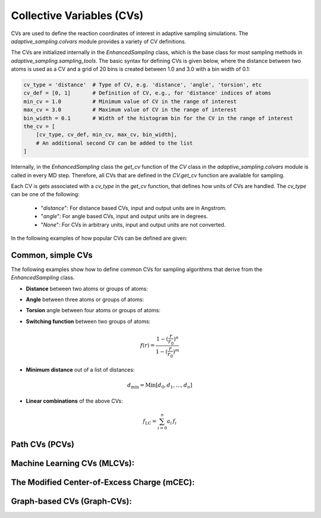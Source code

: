 Collective Variables (CVs)
==========================

CVs are used to define the reaction coordinates of interest in adaptive sampling simulations. 
The `adaptive_sampling.colvars` module provides a variety of CV definitions.

The CVs are initialized internally in the `EnhancedSampling` class, which is the base class for most sampling methods in `adaptive_sampling.sampling_tools`.
The basic syntax for defining CVs is given below, where the distance between two atoms is used as a CV and a grid of 20 bins is created between 1.0 and 3.0 with a bin width of 0.1:

.. code-block:: python

    cv_type = 'distance'  # Type of CV, e.g. 'distance', 'angle', 'torsion', etc
    cv_def = [0, 1]       # Definition of CV, e.g., for 'distance' indices of atoms 
    min_cv = 1.0          # Minimum value of CV in the range of interest 
    max_cv = 3.0          # Maximum value of CV in the range of interest
    bin_width = 0.1       # Width of the histogram bin for the CV in the range of interest
    the_cv = [
        [cv_type, cv_def, min_cv, max_cv, bin_width], 
        # An additional second CV can be added to the list
    ]

Internally, in the `EnhancedSampling` class the `get_cv` function of the `CV` class in the `adaptive_sampling.colvars` module is called in every MD step.
Therefore, all CVs that are defined in the `CV.get_cv` function are available for sampling. 

Each CV is gets associated with a `cv_type` in the `get_cv` function, that defines how units of CVs are handled. 
The `cv_type` can be one of the following:
    * "`distance`": For distance based CVs, input and output units are in Angstrom.
    * "`angle`": For angle based CVs, input and output units are in degrees. 
    * "`None`": For CVs in arbitrary units, input and output units are not converted.

In the following examples of how popular CVs can be defined are given:

Common, simple CVs
------------------

The following examples show how to define common CVs for sampling algorithms that derive from the `EnhancedSampling` class.

* **Distance** between two atoms or groups of atoms:

.. code-block:: python
    :linenos:

    # Distance between two atoms
    cv_type = 'distance'

    # Indices of atoms for which distance is calculated
    cv_def = [0, 1]     
    
    # or use center of mass of a groups of atoms
    cv_def = [[0, 1, 2], 3] 

* **Angle** between three atoms or groups of atoms:

.. code-block:: python
    :linenos:

    # Angle between three atoms
    cv_type = 'angle'

    # Indices of atoms or list of indices to calculate angle between centers of mass
    cv_def = [0, 1, 2]     

* **Torsion** angle between four atoms or groups of atoms:

.. code-block:: python
    :linenos:

    # Torsion angle between four atoms
    cv_type = 'torsion'

    # Indices of atoms or list of indices to calculate dihedral angle between centers of mass
    cv_def = [0, 1, 2, 3]  

* **Switching function** between two groups of atoms:

.. math::

    f(r) = \frac{1-(\frac{r}{r_0})^n}{1-(\frac{r}{r_0})^m}

.. code-block:: python
    :linenos:

    # Minimum distance between two groups of atoms
    cv_type = 'switching_function'
    
    r_0 = 3.0  # Switching distance in Angstrom (default: 3.0)
    n = 6      # Exponent nominator (default: 6)
    m = 12     # Exponent denominator (default: 12)

    # List containing distance definition and additional parameters of switching function 
    cv_def = [0, 1, r_0, n, m]

* **Minimum distance** out of a list of distances:

.. math::

    d_\mathrm{min} = \mathrm{Min}\left[d_0, d_1, \ldots, d_n \right]

.. code-block:: python
    :linenos:

    # Minimum distance between two groups of atoms
    cv_type = 'distance_min'

    # List of distance definitions, minimum distance out of the list used as CV.
    cv_def = [[0, 1], [2, 3]]  

* **Linear combinations** of the above CVs:

.. math::

    f_\mathrm{LC} = \sum_{i=0}^{n} a_i\, f_i

.. code-block:: python
    :linenos:

    # Linear combination of two CVs, three versions are available:
    cv_type = 'linear_combination'   # type of CV is None, so that units are not converted
    cv_type = 'lin_comb_dists'       # type of CV is 'distance', so that input and output units are Angstrom
    cv_type = 'lin_comb_angles'      # type of CV is 'angle', so that input and output units are degrees

    # Definition of a linear combination containing the CV type, prefactor and individual CV definitions 
    cv_def = [
        ['distance', 1.0, [0, 1]],
        ['distance',-1.0, [2, 3]],
        #... more CVs can be added
    ]

Path CVs (PCVs)
---------------



Machine Learning CVs (MLCVs):
-----------------------------

The Modified Center-of-Excess Charge (mCEC):
--------------------------------------------

Graph-based CVs (Graph-CVs):
----------------------------







